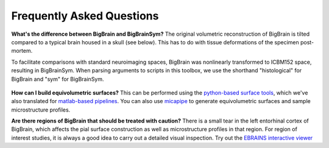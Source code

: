 Frequently Asked Questions
====================================

**What's the difference between BigBrain and BigBrainSym?** The original volumetric reconstruction of BigBrain is tilted compared to a typical brain housed in a skull (see below). This has to do with tissue deformations of the specimen post-mortem.

To facilitate comparisons with standard neuroimaging spaces, BigBrain was nonlinearly transformed to ICBM152 space, resulting in BigBrainSym. When parsing arguments to scripts in this toolbox, we use the shorthand "histological" for BigBrain and "sym" for BigBrainSym.

.. figure:: ./images/FAQ_BigBrainSym.png
   :height: 150px
   :align: center


**How can I build equivolumetric surfaces?** This can be performed using the `python-based surface tools <https://github.com/kwagstyl/surface_tools/tree/v1.0.0>`_, which we've also translated for `matlab-based pipelines <https://github.com/MICA-MNI/micaopen/blob/master/cortical_confluence/scripts/equivolumetric_surfaces.m>`_. You can also use `micapipe <https://micapipe.readthedocs.io/en/latest/>`_ to generate equivolumetric surfaces and sample microstructure profiles. 

**Are there regions of BigBrain that should be treated with caution?** There is a small tear in the left entorhinal cortex of BigBrain, which affects the pial surface construction as well as microstructure profiles in that region. For region of interest studies, it is always a good idea to carry out a detailed visual inspection. Try out the `EBRAINS interactive viewer <https://interactive-viewer.apps.hbp.eu/?templateSelected=Big+Brain+%28Histology%29&parcellationSelected=Cytoarchitectonic+Maps+-+v2.4&cNavigation=0.0.0.-W000..2_ZG29.-ASCS.2-8jM2._aAY3..BSR0..PDY1%7E.rzeq%7E.5qQV..15ye>`_


